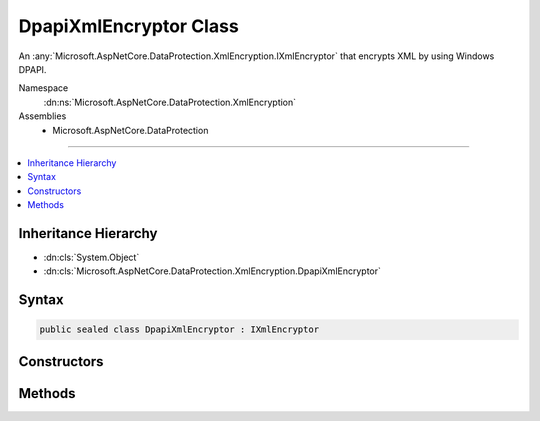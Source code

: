 

DpapiXmlEncryptor Class
=======================






An :any:`Microsoft.AspNetCore.DataProtection.XmlEncryption.IXmlEncryptor` that encrypts XML by using Windows DPAPI.


Namespace
    :dn:ns:`Microsoft.AspNetCore.DataProtection.XmlEncryption`
Assemblies
    * Microsoft.AspNetCore.DataProtection

----

.. contents::
   :local:



Inheritance Hierarchy
---------------------


* :dn:cls:`System.Object`
* :dn:cls:`Microsoft.AspNetCore.DataProtection.XmlEncryption.DpapiXmlEncryptor`








Syntax
------

.. code-block:: csharp

    public sealed class DpapiXmlEncryptor : IXmlEncryptor








.. dn:class:: Microsoft.AspNetCore.DataProtection.XmlEncryption.DpapiXmlEncryptor
    :hidden:

.. dn:class:: Microsoft.AspNetCore.DataProtection.XmlEncryption.DpapiXmlEncryptor

Constructors
------------

.. dn:class:: Microsoft.AspNetCore.DataProtection.XmlEncryption.DpapiXmlEncryptor
    :noindex:
    :hidden:

    
    .. dn:constructor:: Microsoft.AspNetCore.DataProtection.XmlEncryption.DpapiXmlEncryptor.DpapiXmlEncryptor(System.Boolean)
    
        
    
        
        Creates a :any:`Microsoft.AspNetCore.DataProtection.XmlEncryption.DpapiXmlEncryptor` given a protection scope.
    
        
    
        
        :param protectToLocalMachine: 'true' if the data should be decipherable by anybody on the local machine,
            'false' if the data should only be decipherable by the current Windows user account.
        
        :type protectToLocalMachine: System.Boolean
    
        
        .. code-block:: csharp
    
            public DpapiXmlEncryptor(bool protectToLocalMachine)
    
    .. dn:constructor:: Microsoft.AspNetCore.DataProtection.XmlEncryption.DpapiXmlEncryptor.DpapiXmlEncryptor(System.Boolean, System.IServiceProvider)
    
        
    
        
        Creates a :any:`Microsoft.AspNetCore.DataProtection.XmlEncryption.DpapiXmlEncryptor` given a protection scope and an :any:`System.IServiceProvider`\.
    
        
    
        
        :param protectToLocalMachine: 'true' if the data should be decipherable by anybody on the local machine,
            'false' if the data should only be decipherable by the current Windows user account.
        
        :type protectToLocalMachine: System.Boolean
    
        
        :param services: An optional :any:`System.IServiceProvider` to provide ancillary services.
        
        :type services: System.IServiceProvider
    
        
        .. code-block:: csharp
    
            public DpapiXmlEncryptor(bool protectToLocalMachine, IServiceProvider services)
    

Methods
-------

.. dn:class:: Microsoft.AspNetCore.DataProtection.XmlEncryption.DpapiXmlEncryptor
    :noindex:
    :hidden:

    
    .. dn:method:: Microsoft.AspNetCore.DataProtection.XmlEncryption.DpapiXmlEncryptor.Encrypt(System.Xml.Linq.XElement)
    
        
    
        
        Encrypts the specified :any:`System.Xml.Linq.XElement`\.
    
        
    
        
        :param plaintextElement: The plaintext to encrypt.
        
        :type plaintextElement: System.Xml.Linq.XElement
        :rtype: Microsoft.AspNetCore.DataProtection.XmlEncryption.EncryptedXmlInfo
        :return: 
            An :any:`Microsoft.AspNetCore.DataProtection.XmlEncryption.EncryptedXmlInfo` that contains the encrypted value of
            <em>plaintextElement</em> along with information about how to
            decrypt it.
    
        
        .. code-block:: csharp
    
            public EncryptedXmlInfo Encrypt(XElement plaintextElement)
    

